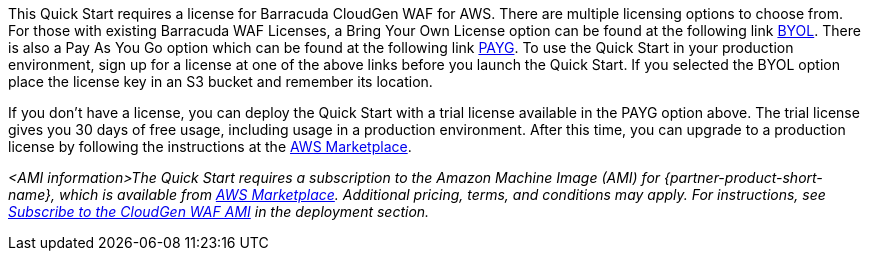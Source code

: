 // Include details about the license and how they can sign up. If no license is required, clarify that.

This Quick Start requires a license for Barracuda CloudGen WAF for AWS.
There are multiple licensing options to choose from. For those with
existing Barracuda WAF Licenses, a Bring Your Own License option can be
found at the following link
https://aws.amazon.com/marketplace/pp/Barracuda-Networks-Inc-Barracuda-CloudGen-WAF-for-/B014GEC986[BYOL].
There is also a Pay As You Go option which can be found at the following
link
https://aws.amazon.com/marketplace/pp/B014GEC526?qid=1592267518468&sr=0-3&ref_=srh_res_product_title[PAYG].
To use the Quick Start in your production environment, sign up for a
license at one of the above links before you launch the Quick Start. If
you selected the BYOL option place the license key in an S3 bucket and
remember its location.

If you don't have a license, you can deploy the Quick Start with a trial
license available in the PAYG option above. The trial license gives you
30 days of free usage, including usage in a production environment.
After this time, you can upgrade to a production license by following
the instructions at the
https://aws.amazon.com/marketplace/pp/B014GEC526?qid=1588809962120&sr=0-2&ref_=srh_res_product_title[AWS Marketplace].



// Or, if the deployment uses an AMI, update this paragraph. If it doesn’t, remove the paragraph.
_<AMI information>The Quick Start requires a subscription to the Amazon Machine Image (AMI) for {partner-product-short-name}, which is available from https://aws.amazon.com/marketplace/pp/B014GEC526?qid=1588809962120&sr=0-2&ref=srh_res_product_title[AWS Marketplace]. Additional pricing, terms, and conditions may apply. For instructions, see link:#_subscribe_to_the_cloudgen_waf_ami[Subscribe to the CloudGen WAF AMI] in the deployment section._
